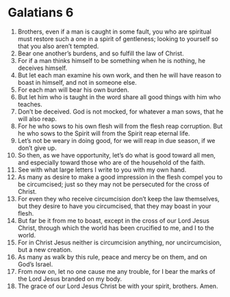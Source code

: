 ﻿
* Galatians 6
1. Brothers, even if a man is caught in some fault, you who are spiritual must restore such a one in a spirit of gentleness; looking to yourself so that you also aren’t tempted. 
2. Bear one another’s burdens, and so fulfill the law of Christ. 
3. For if a man thinks himself to be something when he is nothing, he deceives himself. 
4. But let each man examine his own work, and then he will have reason to boast in himself, and not in someone else. 
5. For each man will bear his own burden. 
6. But let him who is taught in the word share all good things with him who teaches. 
7. Don’t be deceived. God is not mocked, for whatever a man sows, that he will also reap. 
8. For he who sows to his own flesh will from the flesh reap corruption. But he who sows to the Spirit will from the Spirit reap eternal life. 
9. Let’s not be weary in doing good, for we will reap in due season, if we don’t give up. 
10. So then, as we have opportunity, let’s do what is good toward all men, and especially toward those who are of the household of the faith. 
11. See with what large letters I write to you with my own hand. 
12. As many as desire to make a good impression in the flesh compel you to be circumcised; just so they may not be persecuted for the cross of Christ. 
13. For even they who receive circumcision don’t keep the law themselves, but they desire to have you circumcised, that they may boast in your flesh. 
14. But far be it from me to boast, except in the cross of our Lord Jesus Christ, through which the world has been crucified to me, and I to the world. 
15. For in Christ Jesus neither is circumcision anything, nor uncircumcision, but a new creation. 
16. As many as walk by this rule, peace and mercy be on them, and on God’s Israel. 
17. From now on, let no one cause me any trouble, for I bear the marks of the Lord Jesus branded on my body. 
18. The grace of our Lord Jesus Christ be with your spirit, brothers. Amen. 
